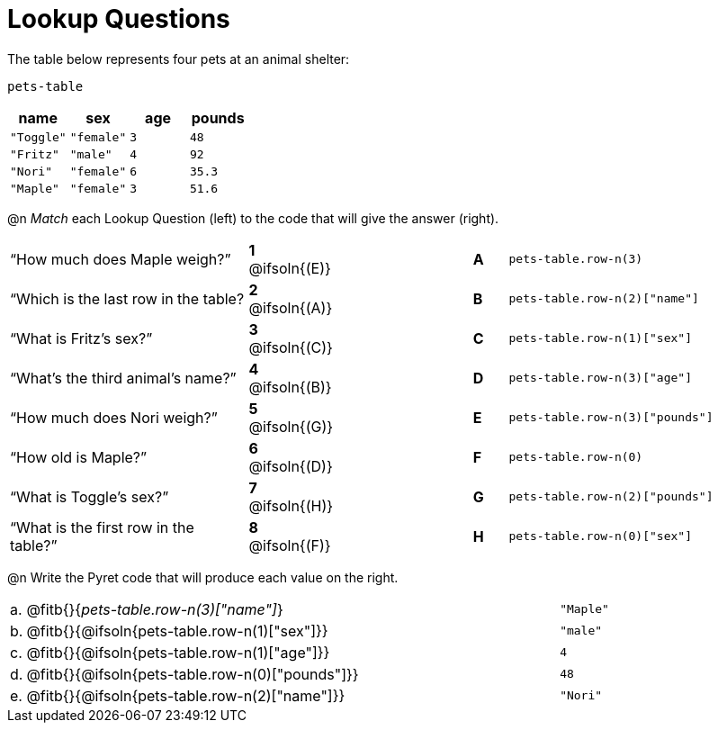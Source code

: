 = Lookup Questions

The table below represents four pets at an animal shelter:

`pets-table`

[cols="4",options="header"]
|===

| name 		| sex 		| age | pounds
| `"Toggle"`| `"female"`| `3` | `48`
| `"Fritz"` | `"male"` 	| `4` | `92`
| `"Nori"` 	| `"female"`| `6` | `35.3`
| `"Maple"` | `"female"`| `3` | `51.6`
|===

@n _Match_ each Lookup Question (left) to the code that will give the answer (right).

[cols=">.^7a,^.^2a,4,^.^1a,.^8a",stripes="none",grid="none",frame="none"]
|===
|“How much does Maple weigh?”
|*1* @ifsoln{(E)} ||*A*
| `pets-table.row-n(3)`

|“Which is the last row in the table?
|*2* @ifsoln{(A)} ||*B*
| `pets-table.row-n(2)["name"]`

|“What is Fritz’s sex?”
|*3* @ifsoln{+(C)+} ||*C*
| `pets-table.row-n(1)["sex"]`

|“What’s the third animal’s name?”
|*4* @ifsoln{(B)} ||*D*
| `pets-table.row-n(3)["age"]`

|“How much does Nori weigh?”
|*5* @ifsoln{(G)} ||*E*
| `pets-table.row-n(3)["pounds"]`

|“How old is Maple?”
|*6* @ifsoln{(D)}||*F*
| `pets-table.row-n(0)`

|“What is Toggle’s sex?”
|*7* @ifsoln{(H)} ||*G*
| `pets-table.row-n(2)["pounds"]`

|“What is the first row in the table?”
|*8* @ifsoln{(F)} ||*H*
| `pets-table.row-n(0)["sex"]`

|===

@n Write the Pyret code that will produce each value on the right.

[cols="1a,70a,29a"]
|===
| a. | @fitb{}{_pets-table.row-n(3)["name"]_}				| `"Maple"`
| b. | @fitb{}{@ifsoln{pets-table.row-n(1)["sex"]}}		| `"male"`
| c. | @fitb{}{@ifsoln{pets-table.row-n(1)["age"]}}		| `4`
| d. | @fitb{}{@ifsoln{pets-table.row-n(0)["pounds"]}}	| `48`
| e. | @fitb{}{@ifsoln{pets-table.row-n(2)["name"]}}		| `"Nori"`
|===
